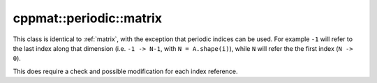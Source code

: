 
.. _periodic-matrix:

************************
cppmat::periodic::matrix
************************

This class is identical to :ref:`matrix`, with the exception that periodic indices can be used. For example ``-1`` will refer to the last index along that dimension (i.e. ``-1 -> N-1``, with ``N = A.shape(i)``), while ``N`` will refer the the first index (``N -> 0``).

This does require a check and possible modification for each index reference.

